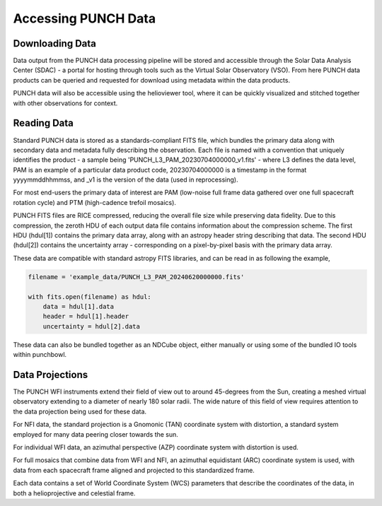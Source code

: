 Accessing PUNCH Data
====================

Downloading Data
----------------
Data output from the PUNCH data processing pipeline will be stored and accessible through the Solar Data Analysis Center (SDAC) - a portal for hosting through tools such as the Virtual Solar Observatory (VSO). From here PUNCH data products can be queried and requested for download using metadata within the data products.

PUNCH data will also be accessible using the helioviewer tool, where it can be quickly visualized and stitched together with other observations for context.

Reading Data
------------
Standard PUNCH data is stored as a standards-compliant FITS file, which bundles the primary data along with secondary data and metadata fully describing the observation. Each file is named with a convention that uniquely identifies the product - a sample being 'PUNCH_L3_PAM_20230704000000_v1.fits' - where L3 defines the data level, PAM is an example of a particular data product code, 20230704000000 is a timestamp in the format yyyymmddhhmmss, and _v1 is the version of the data (used in reprocessing).

For most end-users the primary data of interest are PAM (low-noise full frame data gathered over one full spacecraft rotation cycle) and PTM (high-cadence trefoil mosaics).

PUNCH FITS files are RICE compressed, reducing the overall file size while preserving data fidelity. Due to this compression, the zeroth HDU of each output data file contains information about the compression scheme. The first HDU (hdul[1]) contains the primary data array, along with an astropy header string describing that data. The second HDU (hdul[2]) contains the uncertainty array - corresponding on a pixel-by-pixel basis with the primary data array.

These data are compatible with standard astropy FITS libraries, and can be read in as following the example,

.. code-block:: python

    filename = 'example_data/PUNCH_L3_PAM_20240620000000.fits'

    with fits.open(filename) as hdul:
        data = hdul[1].data
        header = hdul[1].header
        uncertainty = hdul[2].data

These data can also be bundled together as an NDCube object, either manually or using some of the bundled IO tools within punchbowl.

Data Projections
----------------
The PUNCH WFI instruments extend their field of view out to around 45-degrees from the Sun, creating a meshed virtual observatory extending to a diameter of nearly 180 solar radii. The wide nature of this field of view requires attention to the data projection being used for these data.

For NFI data, the standard projection is a Gnomonic (TAN) coordinate system with distortion, a standard system employed for many data peering closer towards the sun.

For individual WFI data, an azimuthal perspective (AZP) coordinate system with distortion is used.

For full mosaics that combine data from WFI and NFI, an azimuthal equidistant (ARC) coordinate system is used, with data from each spacecraft frame aligned and projected to this standardized frame.

Each data contains a set of World Coordinate System (WCS) parameters that describe the coordinates of the data, in both a helioprojective and celestial frame.
